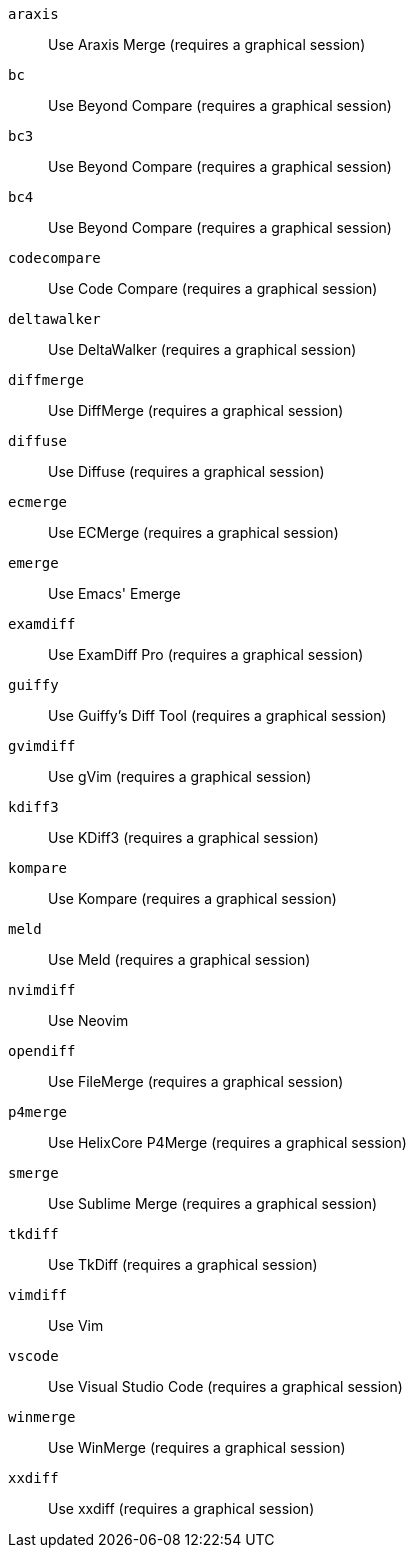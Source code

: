 `araxis`;;           Use Araxis Merge (requires a graphical session)
`bc`;;               Use Beyond Compare (requires a graphical session)
`bc3`;;              Use Beyond Compare (requires a graphical session)
`bc4`;;              Use Beyond Compare (requires a graphical session)
`codecompare`;;      Use Code Compare (requires a graphical session)
`deltawalker`;;      Use DeltaWalker (requires a graphical session)
`diffmerge`;;        Use DiffMerge (requires a graphical session)
`diffuse`;;          Use Diffuse (requires a graphical session)
`ecmerge`;;          Use ECMerge (requires a graphical session)
`emerge`;;           Use Emacs' Emerge
`examdiff`;;         Use ExamDiff Pro (requires a graphical session)
`guiffy`;;           Use Guiffy's Diff Tool (requires a graphical session)
`gvimdiff`;;         Use gVim (requires a graphical session)
`kdiff3`;;           Use KDiff3 (requires a graphical session)
`kompare`;;          Use Kompare (requires a graphical session)
`meld`;;             Use Meld (requires a graphical session)
`nvimdiff`;;         Use Neovim
`opendiff`;;         Use FileMerge (requires a graphical session)
`p4merge`;;          Use HelixCore P4Merge (requires a graphical session)
`smerge`;;           Use Sublime Merge (requires a graphical session)
`tkdiff`;;           Use TkDiff (requires a graphical session)
`vimdiff`;;          Use Vim
`vscode`;;           Use Visual Studio Code (requires a graphical session)
`winmerge`;;         Use WinMerge (requires a graphical session)
`xxdiff`;;           Use xxdiff (requires a graphical session)

